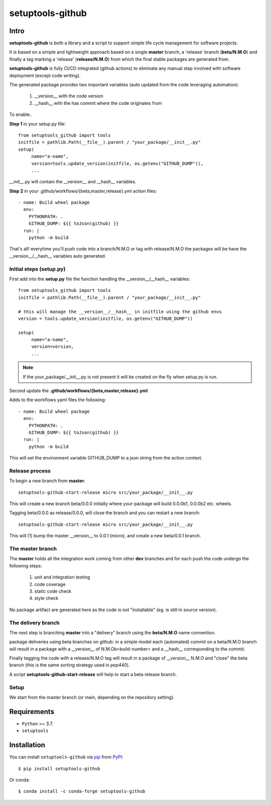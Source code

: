 =================
setuptools-github
=================

.. image:: https://img.shields.io/pypi/v/click-plus.svg
   :target: https://pypi.org/project/click-plus
   :alt: PyPI version

.. image:: https://img.shields.io/pypi/pyversions/click-plus.svg
   :target: https://pypi.org/project/click-plus
   :alt: Python versions

.. image:: https://github.com/cav71/click-plus/actions/workflows/master.yml/badge.svg
   :target: https://github.com/cav71/click-plus/actions
   :alt: Build

.. image:: https://img.shields.io/badge/code%20style-black-000000.svg
   :target: https://github.com/psf/black
   :alt: Black

.. image:: https://codecov.io/gh/cav71/setuptools-github/branch/master/graph/badge.svg?token=SIUMZ7MT5T
   :target: https://codecov.io/gh/cav71/setuptools-github
   :alt: Coverage

Intro
-----

**setuptools-github** is both a library and a script to support simple life cycle management for
software projects.

It is based on a simple and lightweight approach based on a single **master** branch,
a 'release' branch (**beta/N.M.O**) and finally a tag marking a 'release' (**release/N.M.O**) from which the final
stable packages are generated from.

**setuptools-github** is fully CI/CD integrated (github actions) to eliminate any manual step involved
with software deployment (except code writing).

The generated package provides two important variables (auto updated from the code leveraging automation):

   #. __version__ with the code version
   #. __hash__ with the has commit where the code originates from

To enable..

**Step 1** in your setup.py file::

   from setuptools_github import tools
   initfile = pathlib.Path(__file__).parent / "your_package/__init__.py"
   setup(
        name="a-name",
        version=tools.update_version(initfile, os.getenv("GITHUB_DUMP")),
        ...

*__init__.py* will contain the __version__ and __hash__ variables.

**Step 2** in your .github/workflows/{beta,master,release}.yml action files::

    - name: Build wheel package
      env:
        PYTHONPATH: .
        GITHUB_DUMP: ${{ toJson(github) }}
      run: |
        python -m build

That's all! everytime you'll push code into a branch/N.M.O or tag with release/N.M.O the packages
will be have the __version__/__hash__ variables auto generated.

Initial steps (setup.py)
~~~~~~~~~~~~~~~~~~~~~~~~

First add into the **setup.py** file the function handling the __version__/__hash__ variables::

   from setuptools_github import tools
   initfile = pathlib.Path(__file__).parent / "your_package/__init__.py"

   # this will manage the __version__/__hash__ in initfile using the github envs
   version = tools.update_version(initfile, os.getenv("GITHUB_DUMP"))

   setup(
        name="a-name",
        version=version,
        ...

.. NOTE::
   If the your_package/__init__.py is not present it will be created on the fly when setup.py is run.

Second update the **.github/workflows/{beta,master,release}.yml**

Adds to the workflows yaml files the following::

    - name: Build wheel package
      env:
        PYTHONPATH: .
        GITHUB_DUMP: ${{ toJson(github) }}
      run: |
        python -m build

This will set the environment variable GITHUB_DUMP to a json string from the action context.

Release process
~~~~~~~~~~~~~~~

To begin a new branch from **master**::

    setuptools-github-start-release micro src/your_package/__init__.py

This will create a new branch beta/0.0.0 initially where your-package will build 0.0.0b1, 0.0.0b2 etc. wheels.

Tagging beta/0.0.0 as release/0.0.0, will close the branch and you can restart a new branch::

    setuptools-github-start-release micro src/your_package/__init__.py

This will (1) bump the master __version__ to 0.0.1 (micro), and create a new beta/0.0.1 branch.


The master branch
~~~~~~~~~~~~~~~~~

The **master** holds all the integration work coming from other **dev** branches and for each push
the code undergo the following steps:

    #. unit and integration testing
    #. code coverage
    #. static code check
    #. style check

No package artifact are generated here as the code is not "installable" (eg. is still in source version).

.. image:: https://github.com/cav71/setuptools-github/blob/release/0.2.2/maintainer/master-branch.png?raw=true
   :alt: blha
   :width: 400

The delivery branch
~~~~~~~~~~~~~~~~~~~

The next step is branching **master** into a "delivery" branch using the **beta/N.M.O** name convention.

.. image:: https://raw.githubusercontent.com/cav71/setuptools-github/release/0.2.2/maintainer/delivery-branch.png
   :alt: blha
   :width: 400


package deliveries using beta branches on github:
in a simple model each (automated) commit on a beta/N.M.O branch will result in a package with a __version__
of N.M.Ob<build-number> and a __hash__ corresponding to the commit.

Finally tagging the code with a release/N.M.O tag will result in a package of __version__ N.M.O and "close"
the beta branch (this is the same sorting strategy used in `pep440`).

A script **setuptools-github-start-release** will help to start a beta release branch.


Setup
~~~~~

We start from the master branch (or main, depending on the repository setting).


Requirements
------------

* ``Python`` >= 3.7.
* ``setuptools``


Installation
------------

You can install ``setuptools-github`` via `pip`_ from `PyPI`_::

    $ pip install setuptools-github

Or conda::

    $ conda install -c conda-forge setuptools-github


.. _`pip`: https://pypi.org/project/pip/
.. _`PyPI`: https://pypi.org/project
.. _`pep440`: https://peps.python.org/pep-0440
